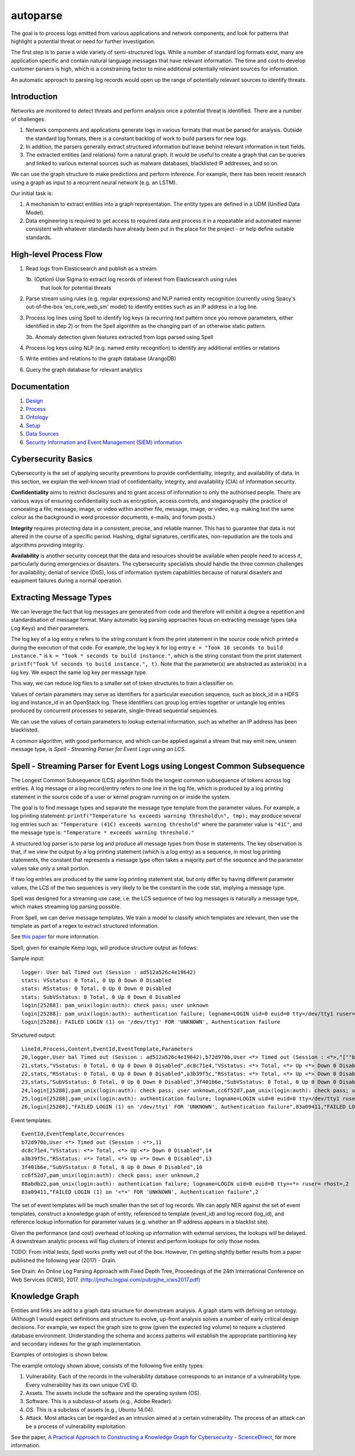 autoparse
=========

The goal is to process logs emitted from various applications and network components, 
and look for patterns that highlight a potential threat or need for further investigation.

The first step is to parse a wide variety of semi-structured logs. While a number of 
standard log formats exist, many are application specific and contain natural language 
messages that have relevant information. The time and cost to develop customer parsers 
is high, which is a constraining factor to mine additional potentially relevant sources
for information.

An automatic approach to parsing log records would open up the range of potentially 
relevant sources to identify threats.


Introduction
------------

Networks are monitored to detect threats and perform analysis once a potential threat is
identified. There are a number of challenges:

1. Network components and applications generate logs in various formats that must be parsed
   for analysis. Outside the standard log formats, there is a constant backlog of work to
   build parsers for new logs.
2. In addition, the parsers generally extract structured information but leave behind relevant
   information in text fields.
3. The extracted entities (and relations) form a natural graph. It would be useful to create
   a graph that can be queries and linked to various external sources such as malware databases,
   blacklisted IP addresses, and so on.

We can use the graph structure to make predictions and perform inference. For example, there
has been recent research using a graph as input to a recurrent neural network (e.g. an LSTM).

Our initial task is:

1. A mechanism to extract entities into a graph representation. The entity types are defined
   in a UDM (Unified Data Model).
2. Data engineering is required to get access to required data and process it in a repeatable
   and automated manner consistent with whatever standards have already been put in the place
   for the project - or help define suitable standards.


High-level Process Flow
-----------------------

1. Read logs from Elasticsearch and publish as a stream.

   1b. (Option) Use Sigma to extract log records of interest from Elasticsearch using rules
       that look for potential threats

2. Parse stream using rules (e.g. regular expressions) and NLP named entity recognition (currently
   using Spacy's out-of-the-box 'en_core_web_sm' model) to identify entities such as an IP address
   in a log line.

3. Process log lines using Spell to identify log keys (a recurring text pattern once you remove
   parameters, either identified in step 2) or from the Spell algorithm as the changing part
   of an otherwise static pattern.

   3b. Anomaly detection given features extracted from logs parsed using Spell

4. Process log keys using NLP (e.g. named entity recognition) to identify any additional entities
   or relations

5. Write entities and relations to the graph database (ArangoDB)

6. Query the graph database for relevant analytics


Documentation
-------------

1. `Design <docs/design.rst>`_
2. `Process <docs/process.rst>`_
3. `Ontology <docs/ontology.rst>`_
4. `Setup <docs/setup.rst>`_
5. `Data Sources <docs/data_sources.rst>`_
6. `Security Information and Event Management (SIEM) information <docs/siem.rst>`_


Cybersecurity Basics
--------------------

Cybersecurity is the set of applying security preventions to provide confidentiality,
integrity, and availability of data. In this section, we explain the well-known triad of
confidentiality, integrity, and availability (CIA) of information security.

**Confidentiality** aims to restrict disclosures and to grant access of information to only the
authorised people. There are various ways of ensuring confidentiality such as encryption,
access controls, and steganography (the practice of concealing a file, message, image, or
video within another file, message, image, or video, e.g. making text the same colour as the
background in word processor documents, e-mails, and forum posts.)

**Integrity** requires protecting data in a consistent, precise, and reliable manner. This has
to guarantee that data is not altered in the course of a specific period. Hashing, digital
signatures, certificates, non-repudiation are the tools and algorithms providing integrity.

**Availability** is another security concept that the data and resources should be available
when people need to access it, particularly during emergencies or disasters. The cybersecurity
specialists should handle the three common challenges for availability; denial of service (DoS),
loss of information system capabilities because of natural disasters and equipment failures
during a normal operation.


Extracting Message Types
------------------------

We can leverage the fact that log messages are generated from code and therefore will 
exhibit a degree a repetition and standardisation of message format. Many automatic log 
parsing approaches focus on extracting message types (aka Log Keys) and their parameters.

The log key of a log entry ``e`` refers to the string constant k from the print statement in
the source code which printed e during the execution of that code. For example, the log 
key ``k`` for log entry ``e = "Took 10 seconds to build instance."`` is ``k = "Took * seconds
to build instance."``, which is the string constant from the print statement
``printf("Took %f seconds to build instance.", t)``. Note that the parameter(s) are abstracted
as asterisk(s) in a log key. We expect the same log key per message type.

This way, we can reduce log files to a smaller set of token structures to train a classifier on.

Values of certain parameters may serve as identifiers for a particular execution sequence, 
such as block_id in a HDFS log and instance_id in an OpenStack log. These identifiers can 
group log entries together or untangle log entries produced by concurrent processes to 
separate, single-thread sequential sequences.

We can use the values of certain parameters to lookup external information, such as whether 
an IP address has been blacklisted.

A common algorithm, with good performance, and which can be applied against a stream that 
may emit new, unseen message type, is *Spell - Streaming Parser for Event Logs using an LCS.*


Spell - Streaming Parser for Event Logs using Longest Common Subsequence
------------------------------------------------------------------------

The Longest Common Subsequence (LCS) algorithm finds the longest common subsequence of 
tokens across log entries. A log message or a log record/entry refers to one line in the log 
file, which is produced by a log printing statement in the source code of a user or kernel 
program running on or inside the system.

The goal is to find message types and separate the message type template from the parameter 
values. For example, a log printing statement: ``printf("Temperature %s exceeds warning threshold\n", tmp);``
may produce several log entries such as: ``"Temperature (41C) exceeds warning threshold"``
where the parameter value is ``"41C"``, and the message type is: ``"Temperature * exceeds warning threshold."``

A structured log parser is to parse log and produce all message types from those m statements. 
The key observation is that, if we view the output by a log printing statement (which is a 
log entry) as a sequence, in most log printing statements, the constant that represents a 
message type often takes a majority part of the sequence and the parameter values take only 
a small portion.

If two log entries are produced by the same log printing statement stat, but only differ by 
having different parameter values, the LCS of the two sequences is very likely to be the 
constant in the code stat, implying a message type.

Spell was designed for a streaming use case, i.e. the LCS sequence of two log messages is 
naturally a message type, which makes streaming log parsing possible.

From Spell, we can derive message templates. We train a model to classify which templates 
are relevant, then use the template as part of a regex to extract structured information.

See `this paper <https://www.cs.utah.edu/~lifeifei/papers/spell.pdf>`_ for more information.

Spell, given for example Kemp logs, will produce structure output as follows:

Sample input:

::

    logger: User bal Timed out (Session : ad512a526c4e19642)
    stats: VSstatus: 0 Total, 0 Up 0 Down 0 Disabled
    stats: RSstatus: 0 Total, 0 Up 0 Down 0 Disabled
    stats: SubVSstatus: 0 Total, 0 Up 0 Down 0 Disabled
    login[25288]: pam_unix(login:auth): check pass; user unknown
    login[25288]: pam_unix(login:auth): authentication failure; logname=LOGIN uid=0 euid=0 tty=/dev/tty1 ruser= rhost=
    login[25288]: FAILED LOGIN (1) on '/dev/tty1' FOR 'UNKNOWN', Authentication failure

Structured output:

::

    LineId,Process,Content,EventId,EventTemplate,Parameters
    20,logger,User bal Timed out (Session : ad512a526c4e19642),b72d970b,User <*> Timed out (Session : <*>,"[""bal"",""ad512a526c4e19642""]"
    21,stats,"VSstatus: 0 Total, 0 Up 0 Down 0 Disabled",dc8c71e4,"VSstatus: <*> Total, <*> Up <*> Down 0 Disabled","[0,0,0]"
    22,stats,"RSstatus: 0 Total, 0 Up 0 Down 0 Disabled",a3b39f5c,"RSstatus: <*> Total, <*> Up <*> Down 0 Disabled","[0,0,0]"
    23,stats,"SubVSstatus: 0 Total, 0 Up 0 Down 0 Disabled",3f401b6e,"SubVSstatus: 0 Total, 0 Up 0 Down 0 Disabled","[0,0,0]"
    24,login[25288],pam_unix(login:auth): check pass; user unknown,cc6f52d7,pam_unix(login:auth): check pass; user unknown,"[]"
    25,login[25288],pam_unix(login:auth): authentication failure; logname=LOGIN uid=0 euid=0 tty=/dev/tty1 ruser= rhost=,88abdb22,pam_unix(login:auth): authentication failure; logname=LOGIN uid=0 euid=0 tty=<*> ruser= rhost=,"[""/dev/tty1""]"
    26,login[25288],"FAILED LOGIN (1) on '/dev/tty1' FOR 'UNKNOWN', Authentication failure",83a09411,"FAILED LOGIN (1) on '<*>' FOR 'UNKNOWN', Authentication failure","[1]"

Event templates:

::

    EventId,EventTemplate,Occurrences
    b72d970b,User <*> Timed out (Session : <*>,11
    dc8c71e4,"VSstatus: <*> Total, <*> Up <*> Down 0 Disabled",14
    a3b39f5c,"RSstatus: <*> Total, <*> Up <*> Down 0 Disabled",13
    3f401b6e,"SubVSstatus: 0 Total, 0 Up 0 Down 0 Disabled",10
    cc6f52d7,pam_unix(login:auth): check pass; user unknown,2
    88abdb22,pam_unix(login:auth): authentication failure; logname=LOGIN uid=0 euid=0 tty=<*> ruser= rhost=,2
    83a09411,"FAILED LOGIN (1) on '<*>' FOR 'UNKNOWN', Authentication failure",2


The set of event templates will be much smaller than the set of log records. We can apply
NER against the set of event templates, construct a knowledge graph of entity, referenced
to template (event_id) and log record (log_id), and reference lookup information for
parameter values (e.g. whether an IP address appears in a blacklist site).

Given the performance (and cost) overhead of looking up information with external services,
the lookups will be delayed. A downstream analytic process will flag clusters of interest and
perform lookups for only those nodes.

TODO: From initial tests, Spell works pretty well out of the box. However, I'm getting slightly
better results from a paper published the following year (2017) - Drain.

See Drain: An Online Log Parsing Approach with Fixed Depth Tree, Proceedings of the 24th
International Conference on Web Services (ICWS), 2017. (http://jmzhu.logpai.com/pub/pjhe_icws2017.pdf)

Knowledge Graph
---------------

Entities and links are add to a graph data structure for downstream analysis. A graph starts with
defining an ontology. (Although I would expect definitions and structure to evolve, up-front analysis
solves a number of early critical design decisions. For example, we expect the graph size to grow
(given the expected log volume) to require a clustered database environment. Understanding the schema
and access patterns will establish the appropriate partitioning key and secondary indexes for the
graph implementation.

Examples of ontologies is shown below.

.. image:: images/cysec_knowledge_graph.jpg

.. image:: images/cysec_ontology.jpg

.. image:: images/cysec_ontology_2.jpg

The example ontology shown above, consists of the following five entity types:

1. Vulnerability. Each of the records in the vulnerability database corresponds to an instance
   of a vulnerability type. Every vulnerability has its own unique CVE ID.
2. Assets. The assets include the software and the operating system (OS).
3. Software. This is a subclass-of assets (e.g., Adobe Reader).
4. OS. This is a subclass of assets (e.g., Ubuntu 14.04).
5. Attack. Most attacks can be regarded as an intrusion aimed at a certain vulnerability. The
   process of an attack can be a process of vulnerability exploitation.

See the paper, `A Practical Approach to Constructing a Knowledge Graph for Cybersecurity -
ScienceDirect <https://www.sciencedirect.com/science/article/pii/S2095809918301097>`_, for more information.

